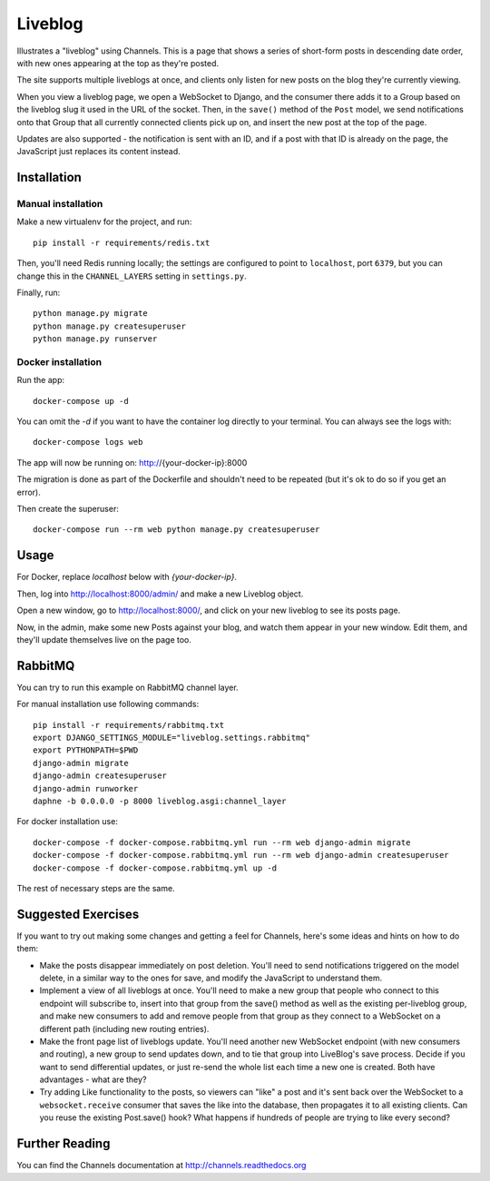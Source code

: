 Liveblog
========

Illustrates a "liveblog" using Channels. This is a page that shows a series
of short-form posts in descending date order, with new ones appearing at the
top as they're posted.

The site supports multiple liveblogs at once, and clients only listen for new
posts on the blog they're currently viewing.

When you view a liveblog page, we open a WebSocket to Django, and the consumer
there adds it to a Group based on the liveblog slug it used in the URL of the
socket. Then, in the ``save()`` method of the ``Post`` model, we send notifications
onto that Group that all currently connected clients pick up on, and insert
the new post at the top of the page.

Updates are also supported - the notification is sent with an ID, and if a post
with that ID is already on the page, the JavaScript just replaces its content
instead.


Installation
------------

Manual installation
~~~~~~~~~~~~~~~~~~~

Make a new virtualenv for the project, and run::

    pip install -r requirements/redis.txt

Then, you'll need Redis running locally; the settings are configured to
point to ``localhost``, port ``6379``, but you can change this in the
``CHANNEL_LAYERS`` setting in ``settings.py``.

Finally, run::

    python manage.py migrate
    python manage.py createsuperuser
    python manage.py runserver

Docker installation
~~~~~~~~~~~~~~~~~~~

Run the app::

    docker-compose up -d

You can omit the `-d` if you want to have the container log directly to
your terminal.   You can always see the logs with::

    docker-compose logs web

The app will now be running on: http://{your-docker-ip}:8000

The migration is done as part of the Dockerfile and shouldn't need to be
repeated (but it's ok to do so if you get an error).

Then create the superuser::

    docker-compose run --rm web python manage.py createsuperuser

Usage
-----

For Docker, replace `localhost` below with `{your-docker-ip}`.

Then, log into http://localhost:8000/admin/ and make a new Liveblog object.

Open a new window, go to http://localhost:8000/, and click on your new liveblog
to see its posts page.

Now, in the admin, make some new Posts against your blog, and watch them appear
in your new window. Edit them, and they'll update themselves live on the page too.

RabbitMQ
--------

You can try to run this example on RabbitMQ channel layer.

For manual installation use following commands::

    pip install -r requirements/rabbitmq.txt
    export DJANGO_SETTINGS_MODULE="liveblog.settings.rabbitmq"
    export PYTHONPATH=$PWD
    django-admin migrate
    django-admin createsuperuser
    django-admin runworker
    daphne -b 0.0.0.0 -p 8000 liveblog.asgi:channel_layer

For docker installation use::

    docker-compose -f docker-compose.rabbitmq.yml run --rm web django-admin migrate
    docker-compose -f docker-compose.rabbitmq.yml run --rm web django-admin createsuperuser
    docker-compose -f docker-compose.rabbitmq.yml up -d

The rest of necessary steps are the same.

Suggested Exercises
-------------------

If you want to try out making some changes and getting a feel for Channels,
here's some ideas and hints on how to do them:

* Make the posts disappear immediately on post deletion. You'll need to send
  notifications triggered on the model delete, in a similar way to the ones
  for save, and modify the JavaScript to understand them.

* Implement a view of all liveblogs at once. You'll need to make a new group
  that people who connect to this endpoint will subscribe to, insert into that
  group from the save() method as well as the existing per-liveblog group,
  and make new consumers to add and remove people from that group as they
  connect to a WebSocket on a different path (including new routing entries).

* Make the front page list of liveblogs update. You'll need another new WebSocket
  endpoint (with new consumers and routing), a new group to send updates down,
  and to tie that group into LiveBlog's save process. Decide if you want to
  send differential updates, or just re-send the whole list each time a new one
  is created. Both have advantages - what are they?

* Try adding Like functionality to the posts, so viewers can "like" a post and
  it's sent back over the WebSocket to a ``websocket.receive`` consumer that
  saves the like into the database, then propagates it to all existing clients.
  Can you reuse the existing Post.save() hook? What happens if hundreds
  of people are trying to like every second?


Further Reading
---------------

You can find the Channels documentation at http://channels.readthedocs.org

